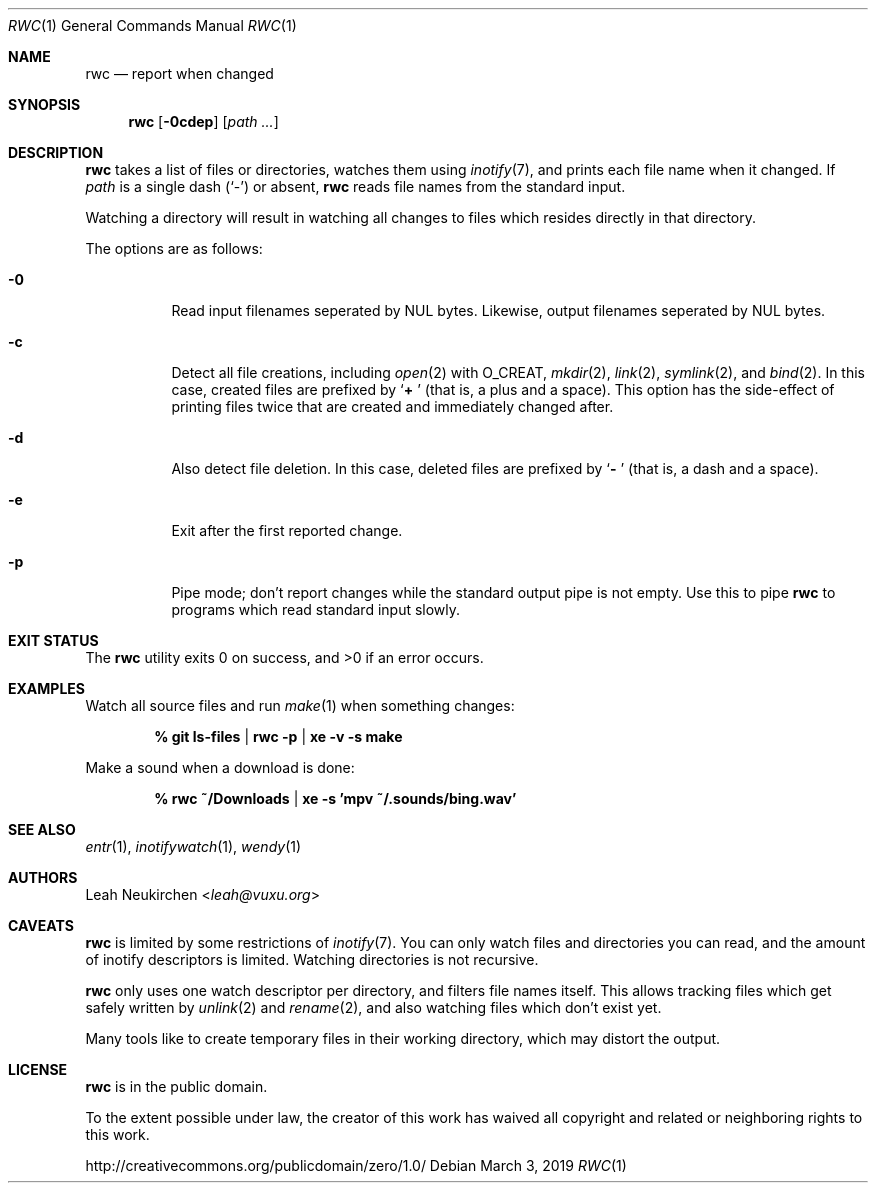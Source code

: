 .Dd March 3, 2019
.Dt RWC 1
.Os
.Sh NAME
.Nm rwc
.Nd report when changed
.Sh SYNOPSIS
.Nm
.Op Fl 0cdep
.Op Ar path\ ...
.Sh DESCRIPTION
.Nm
takes a list of files or directories, watches them using
.Xr inotify 7 ,
and prints each file name when it changed.
If
.Ar path
is a single dash
.Pq Sq -
or absent,
.Nm
reads file names from the standard input.
.Pp
Watching a directory will result in watching all changes to files
which resides directly in that directory.
.Pp
The options are as follows:
.Bl -tag -width Ds
.It Fl 0
Read input filenames seperated by NUL bytes.
Likewise, output filenames seperated by NUL bytes.
.It Fl c
Detect all file creations, including
.Xr open 2
with
.Dv O_CREAT ,
.Xr mkdir 2 ,
.Xr link 2 ,
.Xr symlink 2 ,
and
.Xr bind 2 .
In this case, created files are prefixed by
.Sq Li "+ "
(that is, a plus and a space).
This option has the side-effect of printing files twice
that are created and immediately changed after.
.It Fl d
Also detect file deletion.
In this case, deleted files are prefixed by
.Sq Li "- "
(that is, a dash and a space).
.It Fl e
Exit after the first reported change.
.It Fl p
Pipe mode;
don't report changes while the standard output pipe is not empty.
Use this to pipe
.Nm
to programs which read standard input slowly.
.El
.Sh EXIT STATUS
.Ex -std
.Sh EXAMPLES
Watch all source files and run
.Xr make 1
when something changes:
.Pp
.Dl % git ls-files | rwc -p | xe -v -s make
.Pp
Make a sound when a download is done:
.Pp
.Dl % rwc ~/Downloads | xe -s 'mpv ~/.sounds/bing.wav'
.Sh SEE ALSO
.Xr entr 1 ,
.Xr inotifywatch 1 ,
.Xr wendy 1
.Sh AUTHORS
.An Leah Neukirchen Aq Mt leah@vuxu.org
.Sh CAVEATS
.Nm
is limited by some restrictions of
.Xr inotify 7 .
You can only watch files and directories you can read,
and the amount of inotify descriptors is limited.
Watching directories is not recursive.
.Pp
.Nm
only uses one watch descriptor per directory,
and filters file names itself.
This allows tracking files which get safely written by
.Xr unlink 2
and
.Xr rename 2 ,
and also watching files which don't exist yet.
.Pp
Many tools like to create temporary files in their working directory,
which may distort the output.
.Sh LICENSE
.Nm
is in the public domain.
.Pp
To the extent possible under law,
the creator of this work
has waived all copyright and related or
neighboring rights to this work.
.Pp
.Lk http://creativecommons.org/publicdomain/zero/1.0/
